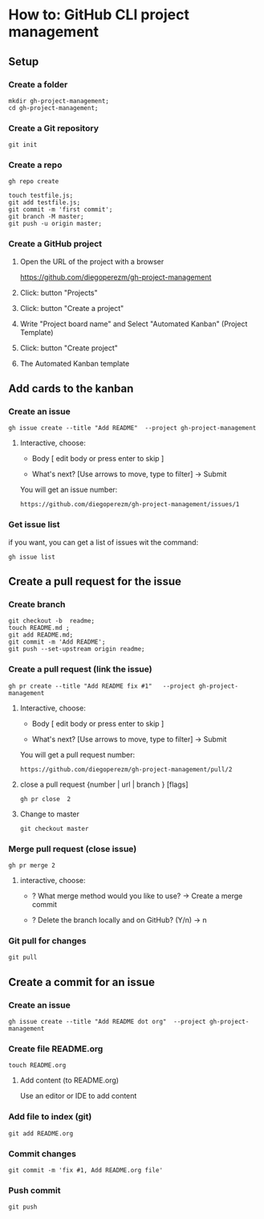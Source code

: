 * How to: GitHub CLI project management 

** Setup 

*** Create a folder
   
 #+BEGIN_SRC 
 mkdir gh-project-management;
 cd gh-project-management;
 #+END_SRC


*** Create a Git repository

 #+BEGIN_SRC 
 git init 
 #+END_SRC


*** Create a repo

 #+BEGIN_SRC 
 gh repo create 
 #+END_SRC

 #+BEGIN_SRC 
 touch testfile.js;
 git add testfile.js;
 git commit -m 'first commit';
 git branch -M master;
 git push -u origin master;
 #+END_SRC


*** Create a  GitHub project

**** Open the URL of the project with a browser  

https://github.com/diegoperezm/gh-project-management


**** Click: button  "Projects"


[[file:./img/click-project.png]]


**** Click: button "Create a project"


[[file:./img/click-create-a-project.png]]


**** Write "Project board name" and Select "Automated Kanban" (Project Template)
    
[[file:./img/select-automated-kanban.png]] 


**** Click: button "Create project"

 
[[file:./img/click-create-save-project.png]]


**** The Automated Kanban template


[[file:./img/kanban-template.png]]



** Add cards to the kanban

*** Create an issue

 #+BEGIN_SRC 
 gh issue create --title "Add README"  --project gh-project-management 
 #+END_SRC

**** Interactive, choose:

 - Body  [ edit body or press enter to skip ]

 - What's next? [Use arrows to move, type to filter]
    -> Submit

You will get an issue number:

#+BEGIN_SRC 
https://github.com/diegoperezm/gh-project-management/issues/1
#+END_SRC


*** Get issue list 

if you want, you can get a list of issues wit the command: 

#+BEGIN_SRC 
gh issue list
#+END_SRC


** Create a pull request for the issue    

*** Create branch 

 #+BEGIN_SRC 
 git checkout -b  readme;
 touch README.md ;
 git add README.md;  
 git commit -m 'Add README';
 git push --set-upstream origin readme;
 #+END_SRC


*** Create a pull request (link the issue)

 #+BEGIN_SRC 
gh pr create --title "Add README fix #1"   --project gh-project-management
 #+END_SRC

**** Interactive, choose:

 - Body  [ edit body or press enter to skip ]

 - What's next? [Use arrows to move, type to filter]
    -> Submit


You will get a pull request number:

#+BEGIN_SRC 
https://github.com/diegoperezm/gh-project-management/pull/2
#+END_SRC



****  close a pull request {number | url | branch } [flags]
 
 #+BEGIN_SRC 
 gh pr close  2
 #+END_SRC


**** Change to master

 #+BEGIN_SRC 
 git checkout master
 #+END_SRC


*** Merge pull request (close issue) 

 #+BEGIN_SRC 
 gh pr merge 2 
 #+END_SRC

**** interactive, choose: 
 
 - ? What merge method would you  like to use?  
   -> Create a merge commit 

 - ? Delete  the branch locally and on GitHub? (Y/n) 
  -> n


*** Git pull for changes

#+BEGIN_SRC 
git pull
#+END_SRC


** Create a commit for an issue

*** Create an issue

#+BEGIN_SRC 
gh issue create --title "Add README dot org"  --project gh-project-management 
#+END_SRC


*** Create file  README.org

#+BEGIN_SRC 
touch README.org
#+END_SRC

****  Add content (to README.org) 

Use an editor or IDE to add content 


*** Add file to index (git) 

#+BEGIN_SRC 
git add README.org
#+END_SRC


*** Commit changes

#+BEGIN_SRC 
git commit -m 'fix #1, Add README.org file'
#+END_SRC


*** Push commit 

#+BEGIN_SRC 
git push 
#+END_SRC





